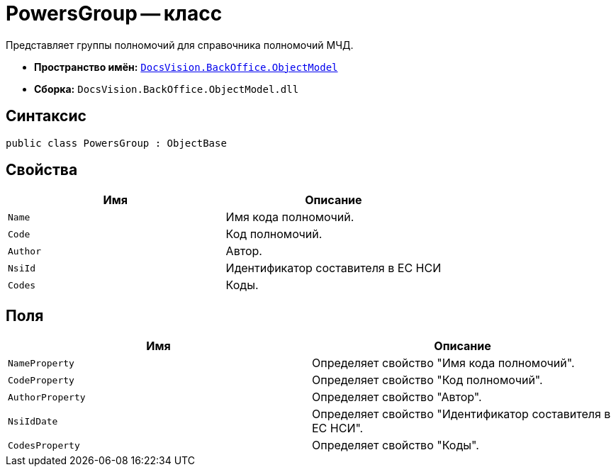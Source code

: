 = PowersGroup -- класс

Представляет группы полномочий для справочника полномочий МЧД.

* *Пространство имён:* `xref:Platform-ObjectModel:ObjectModel_NS.adoc[DocsVision.BackOffice.ObjectModel]`
* *Сборка:* `DocsVision.BackOffice.ObjectModel.dll`

== Синтаксис

[source,csharp]
----
public class PowersGroup : ObjectBase
----

== Свойства

[cols=",",options="header"]
|===
|Имя |Описание

|`Name` |Имя кода полномочий.
|`Code` |Код полномочий.
|`Author` |Автор.
|`NsiId` |Идентификатор составителя в ЕС НСИ
|`Codes` |Коды.
|===

== Поля

[cols=",",options="header"]
|===
|Имя |Описание

|`NameProperty` |Определяет свойство "Имя кода полномочий".
|`CodeProperty` |Определяет свойство "Код полномочий".
|`AuthorProperty` |Определяет свойство "Автор".
|`NsiIdDate` |Определяет свойство "Идентификатор составителя в ЕС НСИ".
|`CodesProperty` |Определяет свойство "Коды".
|===
